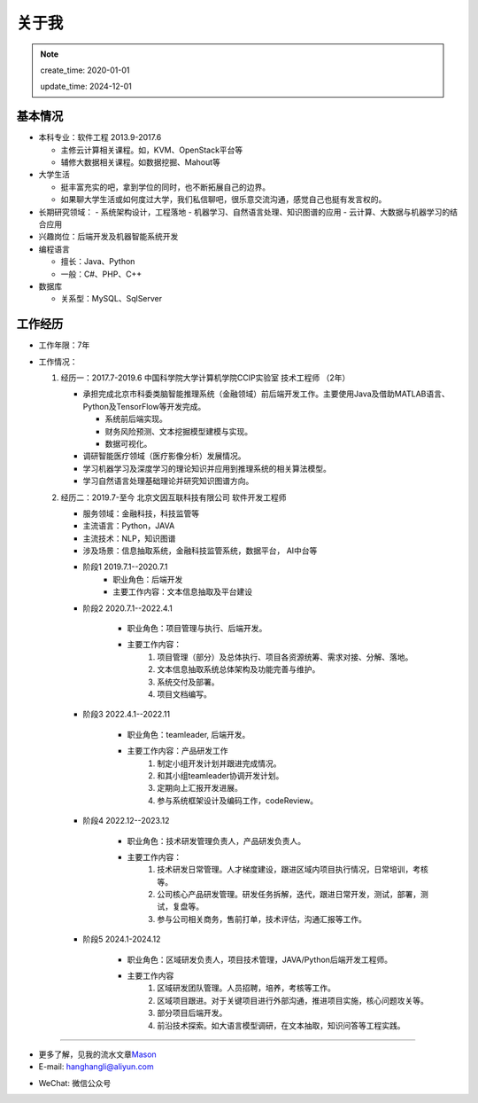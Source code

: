 关于我
========
.. note::
   create_time: 2020-01-01

   update_time: 2024-12-01

基本情况
--------

-  本科专业：软件工程 2013.9-2017.6

   -  主修云计算相关课程。如，KVM、OpenStack平台等
   -  辅修大数据相关课程。如数据挖掘、Mahout等

-  大学生活

   -  挺丰富充实的吧，拿到学位的同时，也不断拓展自己的边界。
   -  如果聊大学生活或如何度过大学，我们私信聊吧，很乐意交流沟通，感觉自己也挺有发言权的。

-  长期研究领域：
   -  系统架构设计，工程落地
   -  机器学习、自然语言处理、知识图谱的应用
   -  云计算、大数据与机器学习的结合应用

-  兴趣岗位：后端开发及机器智能系统开发
-  编程语言

   -  擅长：Java、Python
   -  一般：C#、PHP、C++

-  数据库

   -  关系型：MySQL、SqlServer

工作经历
--------
- 工作年限：7年
-  工作情况：

   #. 经历一：2017.7-2019.6 中国科学院大学计算机学院CCIP实验室 技术工程师 （2年）

      -  承担完成北京市科委类脑智能推理系统（金融领域）前后端开发工作。主要使用Java及借助MATLAB语言、Python及TensorFlow等开发完成。
         
         + 系统前后端实现。
         + 财务风险预测、文本挖掘模型建模与实现。
         + 数据可视化。

      -  调研智能医疗领域（医疗影像分析）发展情况。
      -  学习机器学习及深度学习的理论知识并应用到推理系统的相关算法模型。
      -  学习自然语言处理基础理论并研究知识图谱方向。
  
   #. 经历二：2019.7-至今 北京文因互联科技有限公司 软件开发工程师
      
      -  服务领域：金融科技，科技监管等
      -  主流语言：Python，JAVA
      -  主流技术：NLP，知识图谱
      -  涉及场景：信息抽取系统，金融科技监管系统，数据平台， AI中台等
   
      + 阶段1 2019.7.1--2020.7.1
         - 职业角色：后端开发
         - 主要工作内容：文本信息抽取及平台建设
      
      + 阶段2 2020.7.1--2022.4.1

         - 职业角色：项目管理与执行、后端开发。
         - 主要工作内容：
            1. 项目管理（部分）及总体执行、项目各资源统筹、需求对接、分解、落地。
            2. 文本信息抽取系统总体架构及功能完善与维护。
            3. 系统交付及部署。
            4. 项目文档编写。

      + 阶段3 2022.4.1--2022.11

         - 职业角色：teamleader, 后端开发。
         - 主要工作内容：产品研发工作
            1. 制定小组开发计划并跟进完成情况。
            2. 和其小组teamleader协调开发计划。
            3. 定期向上汇报开发进展。
            4. 参与系统框架设计及编码工作，codeReview。
      
      + 阶段4 2022.12--2023.12

         - 职业角色：技术研发管理负责人，产品研发负责人。
         - 主要工作内容：
            1. 技术研发日常管理。人才梯度建设，跟进区域内项目执行情况，日常培训，考核等。
            2. 公司核心产品研发管理。研发任务拆解，迭代，跟进日常开发，测试，部署，测试，复盘等。
            3. 参与公司相关商务，售前打单，技术评估，沟通汇报等工作。
      
      + 阶段5 2024.1-2024.12

         - 职业角色：区域研发负责人，项目技术管理，JAVA/Python后端开发工程师。
         - 主要工作内容
            1. 区域研发团队管理。人员招聘，培养，考核等工作。
            2. 区域项目跟进。对于关键项目进行外部沟通，推进项目实施，核心问题攻关等。
            3. 部分项目后端开发。
            4. 前沿技术探索。如大语言模型调研，在文本抽取，知识问答等工程实践。
   

--------------

-  更多了解，见我的流水文章\ `Mason`_
-  E-mail: hanghangli@aliyun.com

.. _Mason: https://lihanghang.top/

- WeChat: 微信公众号
   .. image:: images/wechat.png

